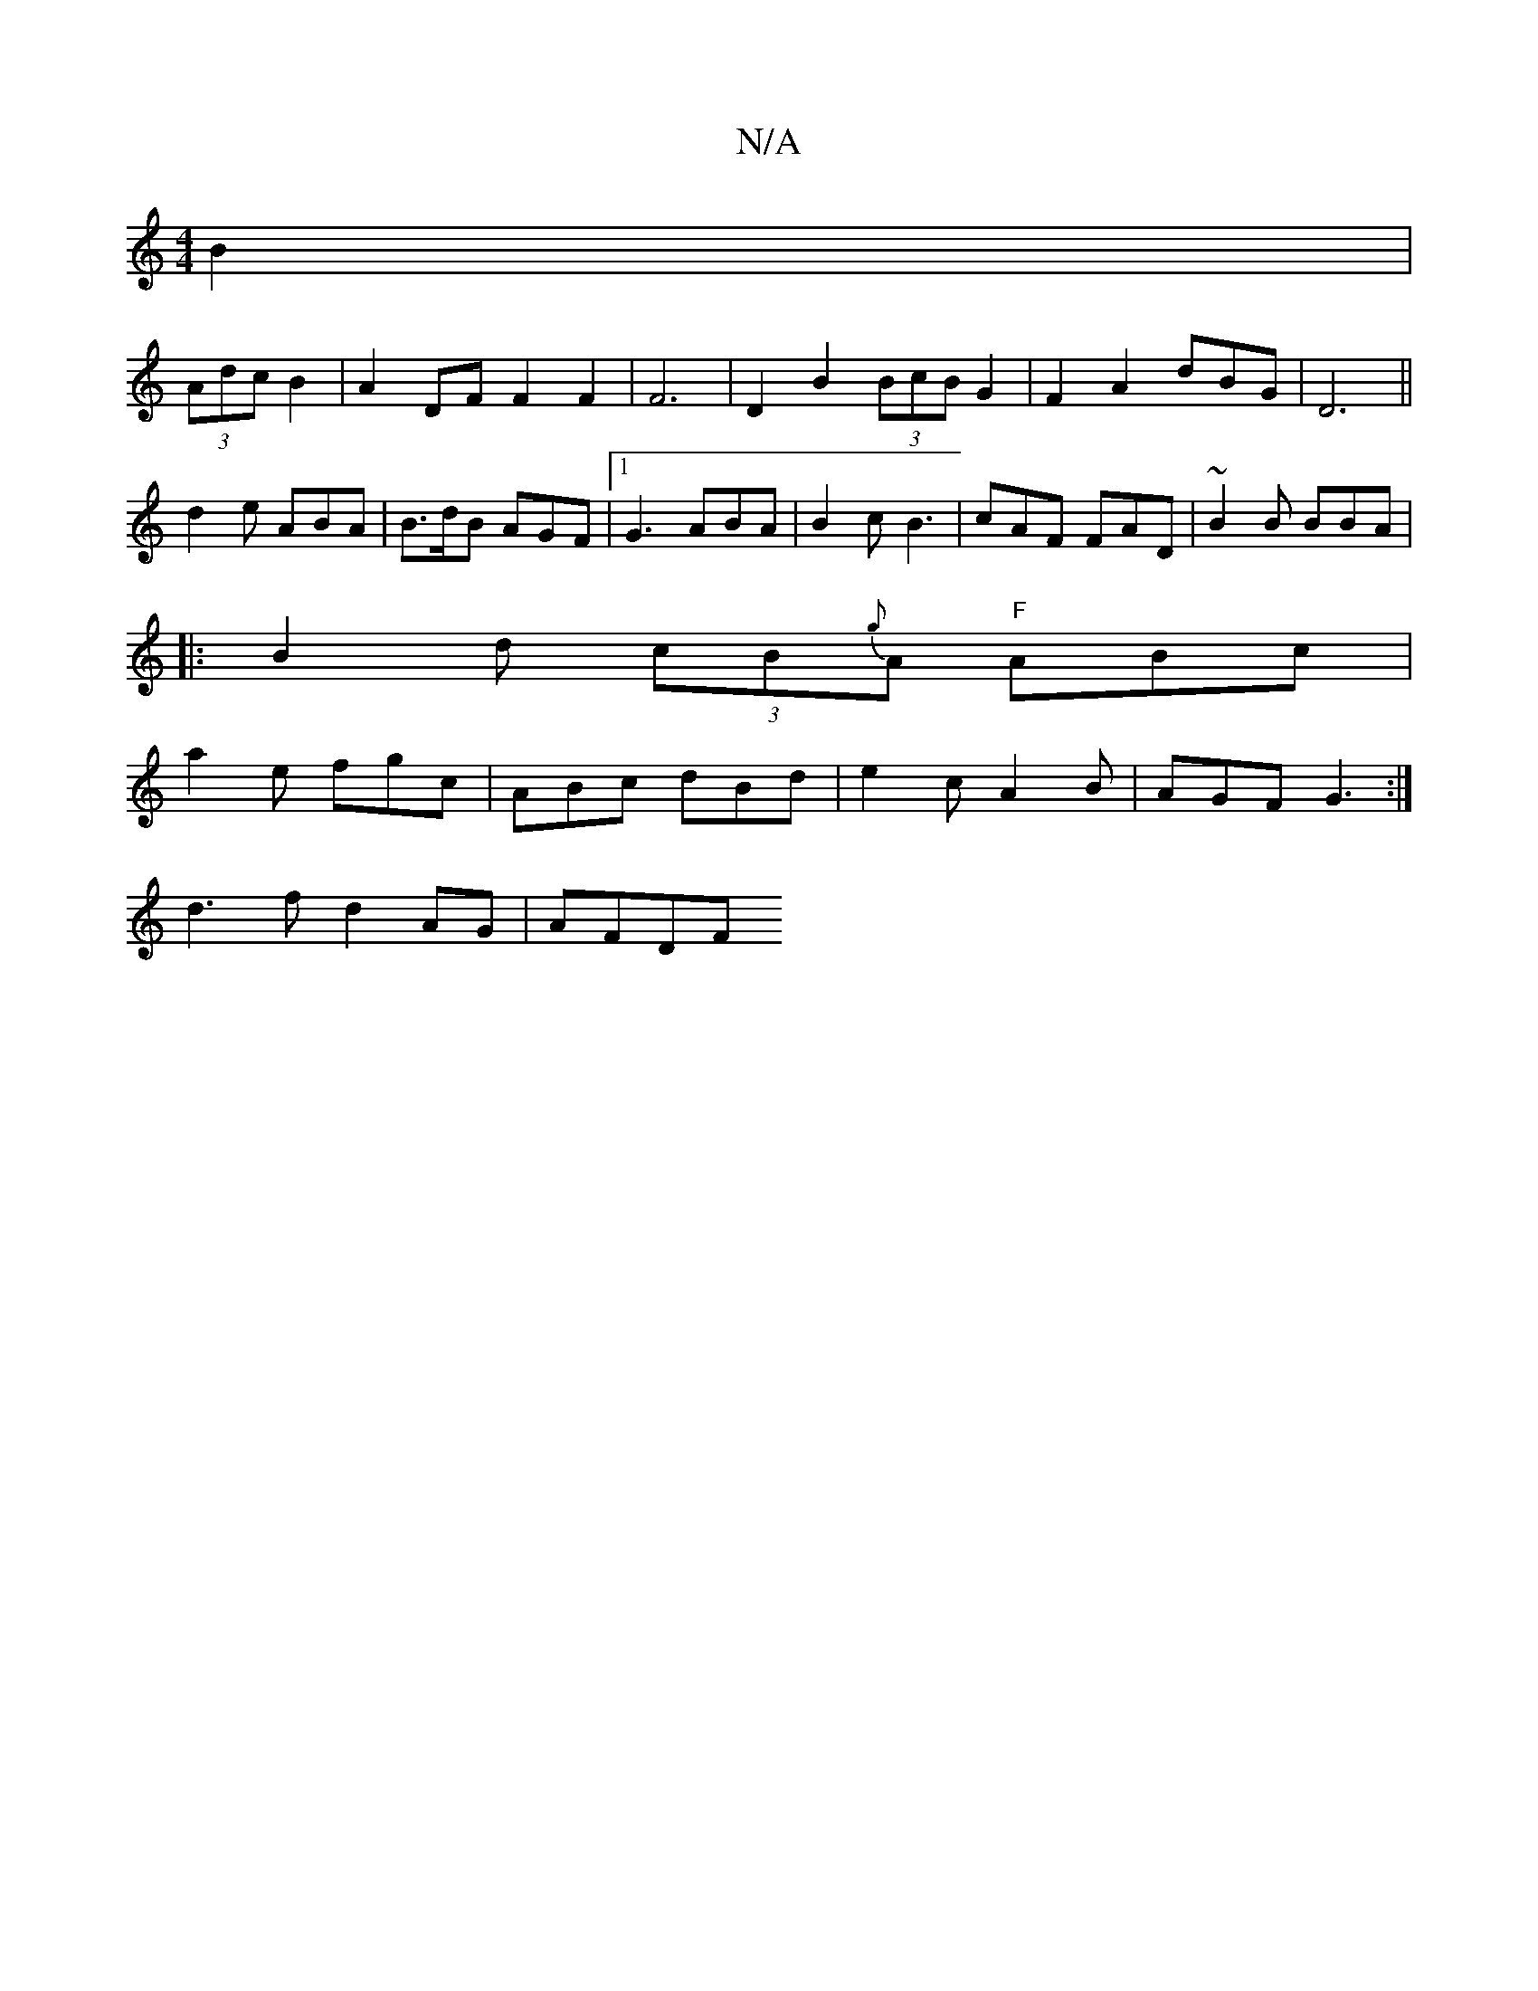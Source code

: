 X:1
T:N/A
M:4/4
R:N/A
K:Cmajor
 B2|
(3Adc B2 | A2 DF F2 F2|F6| D2 B2 (3BcB G2|F2A2 dBG-|D6 ||
d2 e ABA | B>dB AGF |1 G3 ABA | B2 c B3 | cAF FAD | ~B2B BBA | 
|: B2 d (3cB{g}A "F"ABc|
a2e fgc|ABc dBd|e2c A2 B|AGF G3:|
d3f d2 AG|AFDF